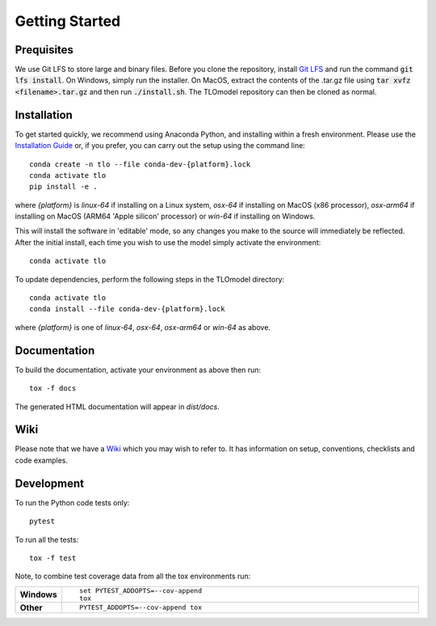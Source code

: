 =====================
Getting Started
=====================




Prequisites
===========

We use Git LFS to store large and binary files. Before you clone the repository, install
`Git LFS <https://git-lfs.github.com/>`_ and run the command :code:`git lfs install`. On Windows, simply run the
installer. On MacOS, extract the contents of the .tar.gz file using :code:`tar xvfz <filename>.tar.gz` and then
run :code:`./install.sh`. The TLOmodel repository can then be cloned as normal.

Installation
============

To get started quickly, we recommend using Anaconda Python, and installing within a fresh environment.
Please use the `Installation Guide <https://github.com/UCL/TLOmodel/wiki/Installation>`_ or, if
you prefer, you can carry out the setup using the command line:

::

    conda create -n tlo --file conda-dev-{platform}.lock
    conda activate tlo
    pip install -e .

where `{platform}` is `linux-64` if installing on a Linux system, `osx-64` if installing on
MacOS (x86 processor), `osx-arm64` if installing on MacOS (ARM64 'Apple silicon' processor) or
`win-64` if installing on Windows.

This will install the software in 'editable' mode, so any changes you make to the source will immediately be reflected.
After the initial install, each time you wish to use the model simply activate the environment::

    conda activate tlo

To update dependencies, perform the following steps in the TLOmodel directory:

::

    conda activate tlo
    conda install --file conda-dev-{platform}.lock

where `{platform}` is one of `linux-64`, `osx-64`, `osx-arm64` or `win-64` as above.

Documentation
=============

To build the documentation, activate your environment as above then run::

    tox -f docs

The generated HTML documentation will appear in `dist/docs`.

Wiki
====

Please note that we have a `Wiki <https://github.com/UCL/TLOmodel/wiki>`_ which you may wish to refer to. It has information on setup, conventions, checklists and code examples.

Development
===========

To run the Python code tests only::

    pytest

To run all the tests::

    tox -f test

Note, to combine test coverage data from all the tox environments run:

.. list-table::
    :widths: 10 90
    :stub-columns: 1

    - - Windows
      - ::

            set PYTEST_ADDOPTS=--cov-append
            tox

    - - Other
      - ::

            PYTEST_ADDOPTS=--cov-append tox
